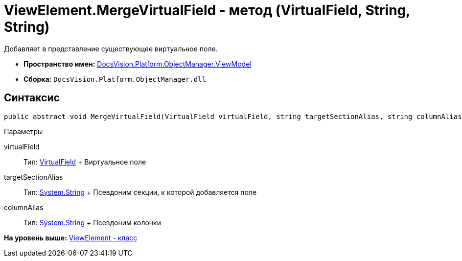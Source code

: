 = ViewElement.MergeVirtualField - метод (VirtualField, String, String)

Добавляет в представление существующее виртуальное поле.

* [.keyword]*Пространство имен:* xref:ViewModel_NS.adoc[DocsVision.Platform.ObjectManager.ViewModel]
* [.keyword]*Сборка:* [.ph .filepath]`DocsVision.Platform.ObjectManager.dll`

== Синтаксис

[source,pre,codeblock,language-csharp]
----
public abstract void MergeVirtualField(VirtualField virtualField, string targetSectionAlias, string columnAlias)
----

Параметры

virtualField::
  Тип: xref:VirtualField_CL.adoc[VirtualField]
  +
  Виртуальное поле
targetSectionAlias::
  Тип: http://msdn.microsoft.com/ru-ru/library/system.string.aspx[System.String]
  +
  Псевдоним секции, к которой добавляется поле
columnAlias::
  Тип: http://msdn.microsoft.com/ru-ru/library/system.string.aspx[System.String]
  +
  Псевдоним колонки

*На уровень выше:* xref:../../../../../api/DocsVision/Platform/ObjectManager/ViewModel/ViewElement_CL.adoc[ViewElement - класс]
